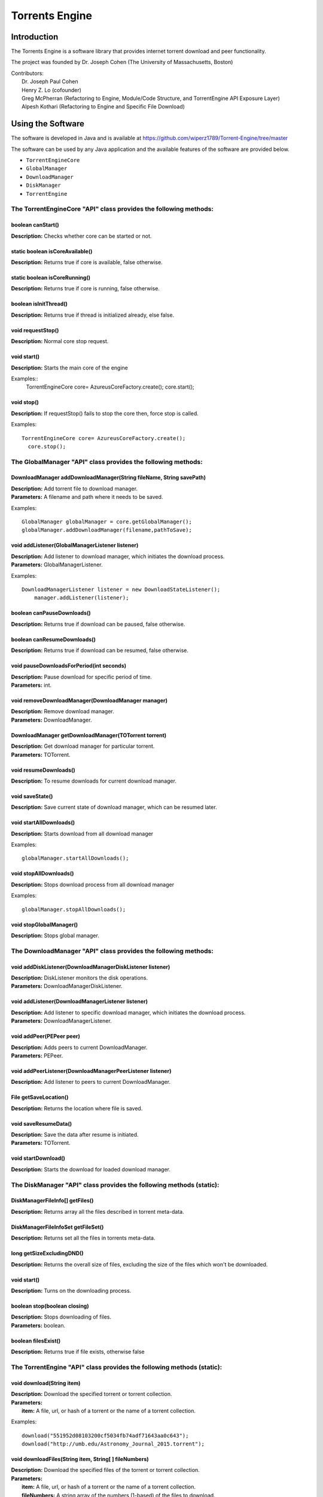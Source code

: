 .. title:: Torrents Engine

******************
Torrents Engine
******************

============
Introduction
============

The Torrents Engine is a software library that provides internet torrent download and peer functionality.

The project was founded by Dr. Joseph Cohen (The University of Massachusetts, Boston)

|  Contributors:
|      Dr. Joseph Paul Cohen
|      Henry Z. Lo (cofounder)
|      Greg McPherran (Refactoring to Engine, Module/Code Structure, and TorrentEngine API Exposure Layer)
|      Alpesh Kothari (Refactoring to Engine and Specific File Download)


==================
Using the Software
==================

The software is developed in Java and is available at 
https://github.com/wiperz1789/Torrent-Engine/tree/master

The software can be used by any Java application and the available features of the software are provided below.

- ``TorrentEngineCore``
- ``GlobalManager``
- ``DownloadManager``
- ``DiskManager``
- ``TorrentEngine``


"""""""""""""""""""""""""""""""""""""""""""""""""""""""""""""""""
The TorrentEngineCore "API" class provides the following methods:
"""""""""""""""""""""""""""""""""""""""""""""""""""""""""""""""""
^^^^^^^^^^^^^^^^^^
boolean canStart()
^^^^^^^^^^^^^^^^^^
|  **Description:** Checks whether core can be started or not.


^^^^^^^^^^^^^^^^^^^^^^^^^^^^^^^^
static boolean isCoreAvailable()
^^^^^^^^^^^^^^^^^^^^^^^^^^^^^^^^
|  **Description:** Returns true if core is available, false otherwise.


^^^^^^^^^^^^^^^^^^^^^^^^^^^^^^
static boolean isCoreRunning()
^^^^^^^^^^^^^^^^^^^^^^^^^^^^^^
|  **Description:** Returns true if core is running, false otherwise.


^^^^^^^^^^^^^^^^^^^^^^
boolean isInitThread()
^^^^^^^^^^^^^^^^^^^^^^
|  **Description:** Returns true if thread is initialized already, else false.


^^^^^^^^^^^^^^^^^^
void requestStop()
^^^^^^^^^^^^^^^^^^
|  **Description:** Normal core stop request.


^^^^^^^^^^^^
void start()
^^^^^^^^^^^^
|  **Description:** Starts the main core of the engine

Examples::
         TorrentEngineCore core= AzureusCoreFactory.create();
         core.start();


^^^^^^^^^^^
void stop()
^^^^^^^^^^^
|  **Description:** If requestStop() fails to stop the core then, force stop is called.

Examples::

        TorrentEngineCore core= AzureusCoreFactory.create();
          core.stop();    


"""""""""""""""""""""""""""""""""""""""""""""""""""""""""""""
The GlobalManager "API" class provides the following methods:
"""""""""""""""""""""""""""""""""""""""""""""""""""""""""""""
^^^^^^^^^^^^^^^^^^^^^^^^^^^^^^^^^^^^^^^^^^^^^^^^^^^^^^^^^^^^^^^^^^^^
DownloadManager addDownloadManager(String fileName, String savePath)
^^^^^^^^^^^^^^^^^^^^^^^^^^^^^^^^^^^^^^^^^^^^^^^^^^^^^^^^^^^^^^^^^^^^
|  **Description:** Add torrent file to download manager.
|  **Parameters:** A filename and path where it needs to be saved.

Examples::

	GlobalManager globalManager = core.getGlobalManager();
        globalManager.addDownloadManager(filename,pathToSave);


^^^^^^^^^^^^^^^^^^^^^^^^^^^^^^^^^^^^^^^^^^^^^^^^
void addListener(GlobalManagerListener listener)
^^^^^^^^^^^^^^^^^^^^^^^^^^^^^^^^^^^^^^^^^^^^^^^^
|  **Description:** Add listener to download manager, which initiates the download process.
|  **Parameters:** GlobalManagerListener.



Examples::

	DownloadManagerListener listener = new DownloadStateListener();
            manager.addListener(listener);

^^^^^^^^^^^^^^^^^^^^^^^^^^^^
boolean  canPauseDownloads()
^^^^^^^^^^^^^^^^^^^^^^^^^^^^
|  **Description:** Returns true if download can be paused, false otherwise.


^^^^^^^^^^^^^^^^^^^^^^^^^^^^
boolean canResumeDownloads()
^^^^^^^^^^^^^^^^^^^^^^^^^^^^
|  **Description:** Returns true if download can be resumed, false otherwise.


^^^^^^^^^^^^^^^^^^^^^^^^^^^^^^^^^^^^^^^^^
void pauseDownloadsForPeriod(int seconds)
^^^^^^^^^^^^^^^^^^^^^^^^^^^^^^^^^^^^^^^^^
|  **Description:** Pause download for specific period of time.
|  **Parameters:** int.



^^^^^^^^^^^^^^^^^^^^^^^^^^^^^^^^^^^^^^^^^^^^^^^^^^^
void removeDownloadManager(DownloadManager manager)
^^^^^^^^^^^^^^^^^^^^^^^^^^^^^^^^^^^^^^^^^^^^^^^^^^^
|  **Description:** Remove download manager.
|  **Parameters:** DownloadManager.



^^^^^^^^^^^^^^^^^^^^^^^^^^^^^^^^^^^^^^^^^^^^^^^^^^^^^
DownloadManager getDownloadManager(TOTorrent torrent)
^^^^^^^^^^^^^^^^^^^^^^^^^^^^^^^^^^^^^^^^^^^^^^^^^^^^^
|  **Description:** Get download manager for particular torrent.
|  **Parameters:** TOTorrent.


^^^^^^^^^^^^^^^^^^^^^^
void resumeDownloads()
^^^^^^^^^^^^^^^^^^^^^^
|  **Description:** To resume downloads for current download manager.


^^^^^^^^^^^^^^^^
void saveState()
^^^^^^^^^^^^^^^^
|  **Description:** Save current state of download manager, which can be resumed later.


^^^^^^^^^^^^^^^^^^^^^^^^
void startAllDownloads()
^^^^^^^^^^^^^^^^^^^^^^^^
|  **Description:** Starts download from all download manager

Examples::

        globalManager.startAllDownloads();



^^^^^^^^^^^^^^^^^^^^^^^
void stopAllDownloads()
^^^^^^^^^^^^^^^^^^^^^^^
|  **Description:** Stops download process from all download manager

Examples::

        globalManager.stopAllDownloads();

^^^^^^^^^^^^^^^^^^^^^^^^
void stopGlobalManager()
^^^^^^^^^^^^^^^^^^^^^^^^
|  **Description:** Stops global manager.



"""""""""""""""""""""""""""""""""""""""""""""""""""""""""""""""
The DownloadManager "API" class provides the following methods:
"""""""""""""""""""""""""""""""""""""""""""""""""""""""""""""""

^^^^^^^^^^^^^^^^^^^^^^^^^^^^^^^^^^^^^^^^^^^^^^^^^^^^^^^^^^
void addDiskListener(DownloadManagerDiskListener listener)
^^^^^^^^^^^^^^^^^^^^^^^^^^^^^^^^^^^^^^^^^^^^^^^^^^^^^^^^^^
|  **Description:** DiskListener monitors the disk operations.
|  **Parameters:** DownloadManagerDiskListener.


^^^^^^^^^^^^^^^^^^^^^^^^^^^^^^^^^^^^^^^^^^^^^^^^^^
void addListener(DownloadManagerListener listener)
^^^^^^^^^^^^^^^^^^^^^^^^^^^^^^^^^^^^^^^^^^^^^^^^^^
|  **Description:** Add listener to specific download manager, which initiates the download process.
|  **Parameters:** DownloadManagerListener.


^^^^^^^^^^^^^^^^^^^^^^^^^
void addPeer(PEPeer peer)
^^^^^^^^^^^^^^^^^^^^^^^^^
|  **Description:** Adds peers to current DownloadManager.
|  **Parameters:** PEPeer.


^^^^^^^^^^^^^^^^^^^^^^^^^^^^^^^^^^^^^^^^^^^^^^^^^^^^^^^^^^
void addPeerListener(DownloadManagerPeerListener listener)
^^^^^^^^^^^^^^^^^^^^^^^^^^^^^^^^^^^^^^^^^^^^^^^^^^^^^^^^^^
|  **Description:** Add listener to peers to current DownloadManager.


^^^^^^^^^^^^^^^^^^^^^^^^^^^^^^^^^^^^^^^^^
File getSaveLocation()
^^^^^^^^^^^^^^^^^^^^^^^^^^^^^^^^^^^^^^^^^
|  **Description:** Returns the location where file is saved.


^^^^^^^^^^^^^^^^^^^^^^^^^^^^^^^^^^^^^^^^^^^^^^^^^^^^^
void saveResumeData()  
^^^^^^^^^^^^^^^^^^^^^^^^^^^^^^^^^^^^^^^^^^^^^^^^^^^^^
|  **Description:** Save the data after resume is initiated.
|  **Parameters:** TOTorrent.


^^^^^^^^^^^^^^^^^^^^^^
void startDownload() 
^^^^^^^^^^^^^^^^^^^^^^
|  **Description:** Starts the download for loaded download manager.


""""""""""""""""""""""""""""""""""""""""""""""""""""""""""""""""""""""
The DiskManager "API" class provides the following methods (static):
""""""""""""""""""""""""""""""""""""""""""""""""""""""""""""""""""""""

^^^^^^^^^^^^^^^^^^^^^^^^^^^^^^^^
DiskManagerFileInfo[] getFiles()
^^^^^^^^^^^^^^^^^^^^^^^^^^^^^^^^
|  **Description:** Returns array all the files described in torrent meta-data.
	

^^^^^^^^^^^^^^^^^^^^^^^^^^^^^^^^^^^
DiskManagerFileInfoSet getFileSet()
^^^^^^^^^^^^^^^^^^^^^^^^^^^^^^^^^^^
|  **Description:** Returns set all the files in torrents meta-data.


^^^^^^^^^^^^^^^^^^^^^^^^^^
long getSizeExcludingDND()
^^^^^^^^^^^^^^^^^^^^^^^^^^
|  **Description:** Returns the overall size of files, excluding the size of the files which won't be downloaded.


^^^^^^^^^^^^
void start()
^^^^^^^^^^^^
|  **Description:** Turns on the downloading process.
 

^^^^^^^^^^^^^^^^^^^^^^^^^^^^^
boolean stop(boolean closing)
^^^^^^^^^^^^^^^^^^^^^^^^^^^^^
|  **Description:** Stops downloading of files.
|  **Parameters:** boolean.
 

^^^^^^^^^^^^^^^^^^^^
boolean filesExist()
^^^^^^^^^^^^^^^^^^^^
|  **Description:** Returns true if file exists, otherwise false
 

""""""""""""""""""""""""""""""""""""""""""""""""""""""""""""""""""""""
The TorrentEngine "API" class provides the following methods (static):
""""""""""""""""""""""""""""""""""""""""""""""""""""""""""""""""""""""

^^^^^^^^^^^^^^^^^^^^^^^^^^^^^^
void download(String item)
^^^^^^^^^^^^^^^^^^^^^^^^^^^^^^
|  **Description:** Download the specified torrent or torrent collection.
|  **Parameters:**
|  		**item:** A file, url, or hash of a torrent or the name of a torrent collection.

Examples::

	download("551952d08103200cf5034fb74adf71643aa0c643");
	download("http://umb.edu/Astronomy_Journal_2015.torrent");


^^^^^^^^^^^^^^^^^^^^^^^^^^^^^^^^^^^^^^^^^^^^^^^^^^^^^^
void downloadFiles(String item, String[ ] fileNumbers)
^^^^^^^^^^^^^^^^^^^^^^^^^^^^^^^^^^^^^^^^^^^^^^^^^^^^^^
|  **Description:** Download the specified files of the torrent or torrent collection.
|  **Parameters:**
|  		**item:** A file, url, or hash of a torrent or the name of a torrent collection.
|  		**fileNumbers:** A string array of the numbers (1-based) of the files to download.

Example::

	download("Crater_Analysis_2015.torrent", new String[] {"5", "12", "27"});

   
^^^^^^^^^^^^^^^^^^^^^^
void list(String item)
^^^^^^^^^^^^^^^^^^^^^^
|  **Description:** List the files of a torrent or the torrents of a collection.
|  **Parameter:**
|  		**item:** A file, url, or hash of a torrent or the name of a torrent collection.

Example::

	list("noaa datasets");
	list("551952d08103200cf5034fb74adf71643aa0c643");
